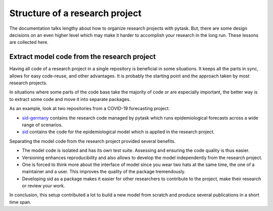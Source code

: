 Structure of a research project
===============================

The documentation talks lengthy about how to organize research projects with pytask.
But, there are some design decisions on an even higher level which may make it harder to
accomplish your research in the long run. These lessons are collected here.


Extract model code from the research project
--------------------------------------------

Having all code of a research project in a single repository is beneficial in some
situations. It keeps all the parts in sync, allows for easy code-reuse, and other
advantages. It is probably the starting point and the approach taken by most research
projects.

In situations where some parts of the code base take the majority of code or are
especially important, the better way is to extract some code and move it into separate
packages.

As an example, look at two repositories from a COVID-19 forecasting project.

- `sid-germany <https://github.com/covid-19-impact-lab/sid-germany>`_ contains the
  research code managed by pytask which runs epidemiological forecasts across a wide
  range of scenarios.

- `sid <https://github.com/covid-19-impact-lab/sid>`_ contains the code for the
  epidemiological model which is applied in the research project.

Separating the model code from the research project provided several benefits.

- The model code is isolated and has its own test suite. Assessing and ensuring the code
  quality is thus easier.

- Versioning enhances reproducibility and also allows to develop the model independently
  from the research project.

- One is forced to think more about the interface of model since you wear two hats at
  the same time, the one of a maintainer and a user. This improves the quality of the
  package tremendously.

- Developing sid as a package makes it easier for other researchers to contribute to the
  project, make their research or review your work.

In conclusion, this setup contributed a lot to build a new model from scratch and
produce several publications in a short time span.
